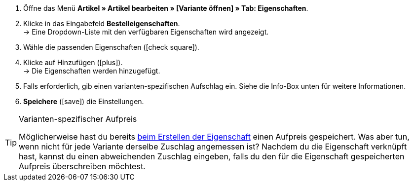 . Öffne das Menü *Artikel » Artikel bearbeiten » [Variante öffnen] » Tab: Eigenschaften*.
. Klicke in das Eingabefeld *Bestelleigenschaften*. +
→ Eine Dropdown-Liste mit den verfügbaren Eigenschaften wird angezeigt.
. Wähle die passenden Eigenschaften (icon:check-square[role="blue"]).
. Klicke auf Hinzufügen (icon:plus[role="green"]). +
→ Die Eigenschaften werden hinzugefügt.
. Falls erforderlich, gib einen varianten-spezifischen Aufschlag ein.
Siehe die Info-Box unten für weitere Informationen.
. *Speichere* (icon:save[set=plenty, role="green"]) die Einstellungen.

[TIP]
.Varianten-spezifischer Aufpreis
====
Möglicherweise hast du bereits <<artikel/anwendungsfaelle/personalisierte-artikel#30, beim Erstellen der Eigenschaft>> einen Aufpreis gespeichert.
Was aber tun, wenn nicht für jede Variante derselbe Zuschlag angemessen ist?
Nachdem du die Eigenschaft verknüpft hast, kannst du einen abweichenden Zuschlag eingeben, falls du den für die Eigenschaft gespeicherten Aufpreis überschreiben möchtest.
====
